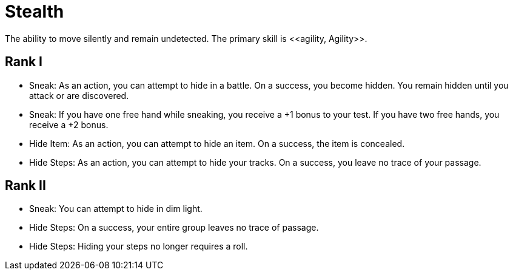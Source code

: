 [[stealth]]
= Stealth
The ability to move silently and remain undetected. The primary skill is <<agility, Agility>>.

== Rank I
- Sneak: As an action, you can attempt to hide in a battle. On a success, you become hidden. You remain hidden until you attack or are discovered.
- Sneak: If you have one free hand while sneaking, you receive a +1 bonus to your test. If you have two free hands, you receive a +2 bonus.
- [[hide-item]]Hide Item: As an action, you can attempt to hide an item. On a success, the item is concealed.
- [[hide-steps]]Hide Steps: As an action, you can attempt to hide your tracks. On a success, you leave no trace of your passage.

== Rank II
- Sneak: You can attempt to hide in dim light.
- Hide Steps: On a success, your entire group leaves no trace of passage.
- Hide Steps: Hiding your steps no longer requires a roll.

// teleport in dim light
